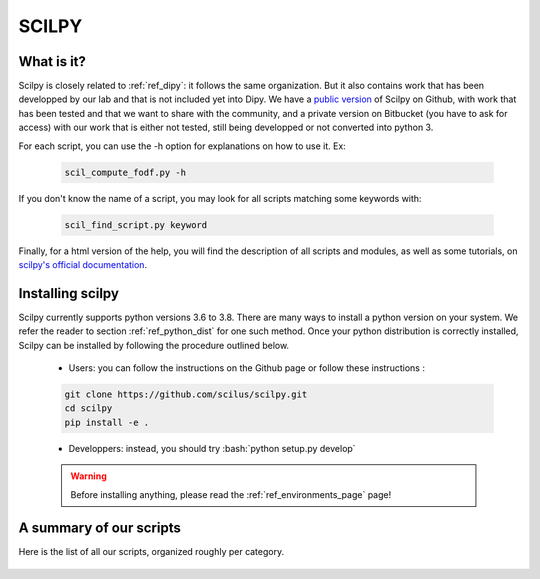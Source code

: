 .. _ref_scilpy:

SCILPY
======

.. role:: bash(code)
   :language: bash

What is it?
-----------

Scilpy is closely related to :ref:`ref_dipy`: it follows the same organization. But it also contains work that has been developped by our lab and that is not included yet into Dipy. We have a `public version <https://github.com/scilus/scilpy>`_ of Scilpy on Github, with work that has been tested and that we want to share with the community, and a private version on Bitbucket (you have to ask for access) with our work that is either not tested, still being developped or not converted into python 3.

For each script, you can use the -h option for explanations on how to use it. Ex:

    .. code-block:: bash

        scil_compute_fodf.py -h

If you don't know the name of a script, you may look for all scripts matching some keywords with:

    .. code-block:: bash

        scil_find_script.py keyword

Finally, for a html version of the help, you will find the description of all scripts and modules, as well as some tutorials, on `scilpy's official documentation <https://scilpy.readthedocs.io/>`_.


Installing scilpy
-----------------

Scilpy currently supports python versions 3.6 to 3.8. There are many ways to install a python version on your system. We refer the reader to section :ref:`ref_python_dist` for one such method. Once your python distribution is correctly installed, Scilpy can be installed by following the procedure outlined below.

    - Users: you can follow the instructions on the Github page or follow these instructions :

    .. code-block:: bash

        git clone https://github.com/scilus/scilpy.git 
        cd scilpy 
        pip install -e .

    - Developpers: instead, you should try :bash:`python setup.py develop`

    .. warning::

        Before installing anything, please read the :ref:`ref_environments_page` page!


A summary of our scripts
------------------------

Here is the list of all our scripts, organized roughly per category.

    .. image:: /images/All_scripts_part1.png
       :width: 100 %
       :align: left

    .. image:: /images/All_scripts_part2.png
       :width: 90 %
       :align: left
